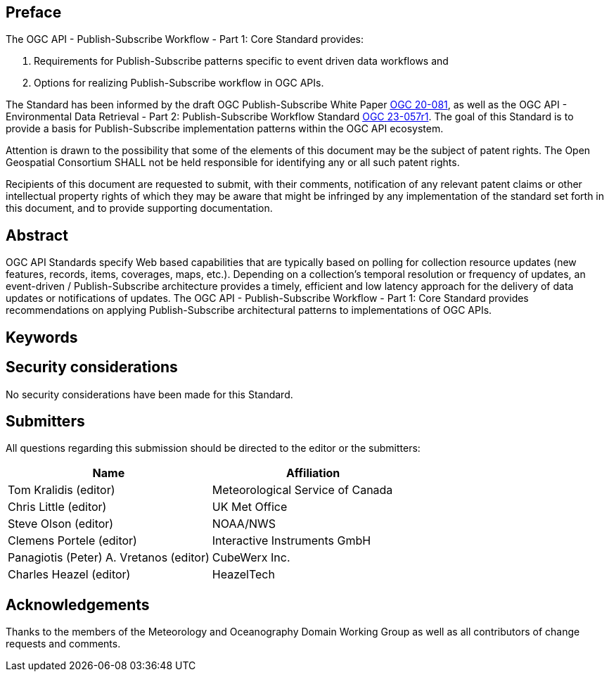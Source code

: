 == Preface
The OGC API - Publish-Subscribe Workflow - Part 1: Core Standard provides:

1. Requirements for Publish-Subscribe patterns specific to event driven data workflows and 

2. Options for realizing Publish-Subscribe workflow in OGC APIs. 

The Standard has been informed by the draft OGC Publish-Subscribe White Paper https://docs.ogc.org/DRAFTS/20-081.html[OGC 20-081], as well as the 
OGC API - Environmental Data Retrieval - Part 2: Publish-Subscribe Workflow Standard https://docs.ogc.org/is/23-057r1/23-057r1.html[OGC 23-057r1]. The goal of this Standard is to provide a basis for Publish-Subscribe implementation patterns within the OGC API ecosystem.

////
*OGC Declaration*
////

Attention is drawn to the possibility that some of the elements of this document may be the subject of patent rights. The Open Geospatial Consortium SHALL not be held responsible for identifying any or all such patent rights.

Recipients of this document are requested to submit, with their comments, notification of any relevant patent claims or other intellectual property rights of which they may be aware that might be infringed by any implementation of the standard set forth in this document, and to provide supporting documentation.

////
NOTE: Uncomment ISO section if necessary

*ISO Declaration*

ISO (the International Organization for Standardization) is a worldwide federation of national standards bodies (ISO member bodies). The work of preparing International Standards is normally carried out through ISO technical committees. Each member body interested in a subject for which a technical committee has been established has the right to be represented on that committee. International organizations, governmental and non-governmental, in liaison with ISO, also take part in the work. ISO collaborates closely with the International Electrotechnical Commission (IEC) on all matters of electrotechnical standardization.

International Standards are drafted in accordance with the rules given in the ISO/IEC Directives, Part 2.

The main task of technical committees is to prepare International Standards. Draft International Standards adopted by the technical committees are circulated to the member bodies for voting. Publication as an International Standard requires approval by at least 75 % of the member bodies casting a vote.

Attention is drawn to the possibility that some of the elements of this document may be the subject of patent rights. ISO SHALL not be held responsible for identifying any or all such patent rights.
////

[abstract]
== Abstract

OGC API Standards specify Web based capabilities that are typically based on polling for collection resource updates (new features, records, items, coverages, maps, etc.). Depending on a collection’s temporal resolution or frequency of updates, an event-driven / Publish-Subscribe architecture provides a timely, efficient and low latency approach for the delivery of data updates or notifications of updates. The OGC API - Publish-Subscribe Workflow - Part 1: Core Standard provides recommendations on applying Publish-Subscribe architectural patterns to implementations of OGC APIs.

== Keywords

//Keywords inserted here by Metanorma

== Security considerations

//If no security considerations have been made for this Standard, use the following text.

No security considerations have been made for this Standard.

////
If security considerations have been made for this Standard, follow the examples found in IANA or IETF documents. Please see the following example.
“VRRP is designed for a range of internetworking environments that may employ different security policies. The protocol includes several authentication methods ranging from no authentication, simple clear text passwords, and strong authentication using IP Authentication with MD5 HMAC. The details on each approach including possible attacks and recommended environments follows.
Independent of any authentication type VRRP includes a mechanism (setting TTL=255, checking on receipt) that protects against VRRP packets being injected from another remote network. This limits most vulnerabilities to local attacks.
NOTE: The security measures discussed in the following sections only provide various kinds of authentication. No confidentiality is provided at all. This should be explicitly described as outside the scope....”
////

== Submitters

All questions regarding this submission should be directed to the editor or the submitters:

|===
|*Name* |*Affiliation*

|Tom Kralidis (editor)|Meteorological Service of Canada
|Chris Little (editor)|UK Met Office
|Steve Olson (editor)|NOAA/NWS
|Clemens Portele (editor)|Interactive Instruments GmbH
|Panagiotis (Peter) A. Vretanos (editor)|CubeWerx Inc.
|Charles Heazel (editor)|HeazelTech

|===

== Acknowledgements

Thanks to the members of the Meteorology and Oceanography Domain Working Group as well as all contributors of change requests and comments.
